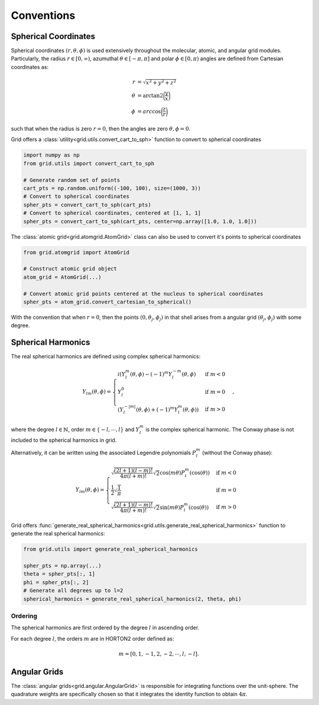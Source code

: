 .. _conventions:

Conventions
############

Spherical Coordinates
=====================

Spherical coordinates :math:`(r, \theta, \phi)` is used extensively throughout the molecular, atomic,
and angular grid modules.
Particularly, the radius :math:`r \in [0, \infty)`, azumuthal :math:`\theta \in [-\pi, \pi]` and polar
:math:`\phi \in [0, \pi)` angles are defined from Cartesian coordinates as:

.. math::
    \begin{align}
        r &= \sqrt{x^2 + y^2 + z^2}\\
        \theta &= \text{arctan2} \bigg(\frac{y}{x}\bigg)\\
        \phi &= arc\cos \bigg(\frac{z}{r}\bigg)
    \end{align}

such that when the radius is zero :math:`r=0`, then the angles are zero :math:`\theta,\phi = 0`.

Grid offers a :class:`utility<grid.utils.convert_cart_to_sph>` function to convert to spherical coordinates

.. code-block::
    python

    import numpy as np
    from grid.utils import convert_cart_to_sph

    # Generate random set of points
    cart_pts = np.random.uniform((-100, 100), size=(1000, 3))
    # Convert to spherical coordinates
    spher_pts = convert_cart_to_sph(cart_pts)
    # Convert to spherical coordinates, centered at [1, 1, 1]
    spher_pts = convert_cart_to_sph(cart_pts, center=np.array([1.0, 1.0, 1.0]))


The :class:`atomic grid<grid.atomgrid.AtomGrid>` class can also be used to convert it's points to spherical coordinates

.. code-block::
    python

    from grid.atomgrid import AtomGrid

    # Construct atomic grid object
    atom_grid = AtomGrid(...)

    # Convert atomic grid points centered at the nucleus to spherical coordinates
    spher_pts = atom_grid.convert_cartesian_to_spherical()

With the convention that when :math:`r=0`, then the points :math:`(0, \theta_j, \phi_j)` in that shell arises
from a angular grid :math:`(\theta_j, \phi_j)` with some degree.

Spherical Harmonics
===================

The real spherical harmonics are defined using complex spherical harmonics:

.. math::
    Y_{lm}(\theta, \phi) = \begin{cases}
        i(Y^m_l(\theta, \phi) - (-1)^m Y_l^{-m}(\theta, \phi) & \text{if } m < 0 \\
        Y_l^0 & \text{if } m = 0 \\
        (Y^{-|m|}_{l}(\theta, \phi) + (-1)^m Y_l^m(\theta, \phi)) & \text{if } m > 0
    \end{cases},

where the degree :math:`l \in \mathbb{N}`, order :math:`m \in \{-l, \cdots, l \}` and
:math:`Y^m_l` is the complex spherical harmonic.   The Conway phase is not included to the spherical harmonics in grid.


Alternatively, it can be written using the associated Legendre polynomials :math:`P_l^m` (without the Conway phase):

.. math::
    Y_{lm}(\theta, \phi) = \begin{cases}
        \sqrt{\frac{(2l + 1) (l - m)!}{4 \pi (l + m)!}} \sqrt{2} \cos(m \theta) P_l^m(\cos(\theta)) & \text{if } m < 0 \\
        \frac{1}{2} \sqrt{\frac{1}{\pi}} & \text{if } m = 0 \\
        \sqrt{\frac{(2l + 1) (l - m)!}{4 \pi (l + m)!}}  \sqrt{2}\sin(m \theta) P_l^m(\cos(\theta))  & \text{if } m > 0
    \end{cases}

Grid offers :func:`generate_real_spherical_harmonics<grid.utils.generate_real_spherical_harmonics>` function
to generate the real spherical harmonics:

.. code-block::
    python

    from grid.utils import generate_real_spherical_harmonics

    spher_pts = np.array(...)
    theta = spher_pts[:, 1]
    phi = spher_pts[:, 2]
    # Generate all degrees up to l=2
    spherical_harmonics = generate_real_spherical_harmonics(2, theta, phi)


Ordering
--------

The spherical harmonics are first ordered by the degree :math:`l` in ascending order.

For each degree :math:`l`, the orders :math:`m` are in HORTON2 order defined as:

.. math::
   m = [0, 1, -1, 2, -2, \cdots, l, -l].


Angular Grids
=============

The :class:`angular grids<grid.angular.AngularGrid>` is responsible for integrating functions over the unit-sphere. The quadrature weights are
specifically chosen so that it integrates the identity function to obtain :math:`4 \pi`.

